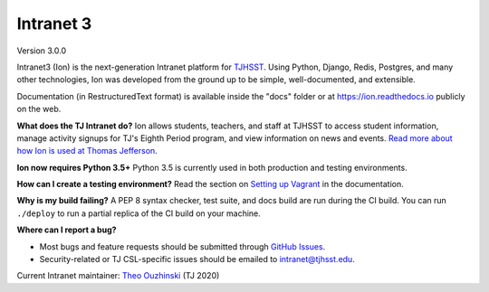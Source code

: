**********
Intranet 3
**********
.. image:: https://travis-ci.org/tjcsl/ion.svg?branch=master
    :target: https://travis-ci.org/tjcsl/ion
    :alt: Travis CI

.. image:: https://coveralls.io/repos/tjcsl/ion/badge.svg?branch=master&service=github
    :target: https://coveralls.io/github/tjcsl/ion?branch=master
    :alt: Coverage

.. image:: https://readthedocs.org/projects/ion/badge/?version=latest
    :target: http://ion.readthedocs.io
    :alt: Docs

Version 3.0.0

Intranet3 (Ion) is the next-generation Intranet platform for `TJHSST 
<https://www.tjhsst.edu/>`_. Using Python, Django, Redis, Postgres, and many other technologies, Ion was developed from the ground up to be simple, well-documented, and extensible.

Documentation (in RestructuredText format) is available inside the "docs" folder or at https://ion.readthedocs.io publicly on the web.

**What does the TJ Intranet do?** Ion allows students, teachers, and staff at TJHSST to access student information, manage activity signups for TJ's Eighth Period program, and view information on news and events. `Read more about how Ion is used at Thomas Jefferson <https://ion.tjhsst.edu/about>`_.

**Ion now requires Python 3.5+** Python 3.5 is currently used in both production and testing environments.

**How can I create a testing environment?** Read the section on `Setting up Vagrant <https://ion.readthedocs.io/en/latest/setup/vagrant.html>`_ in the documentation.

**Why is my build failing?** A PEP 8 syntax checker, test suite, and docs build are run during the CI build. You can run ``./deploy`` to run a partial replica of the CI build on your machine.

**Where can I report a bug?**

* Most bugs and feature requests should be submitted through `GitHub Issues <https://github.com/tjcsl/ion/issues>`_.
* Security-related or TJ CSL-specific issues should be emailed to `intranet@tjhsst.edu <mailto:intranet@tjhsst.edu>`_.


Current Intranet maintainer: `Theo Ouzhinski <https://github.com/theo-o>`_ (TJ 2020)
